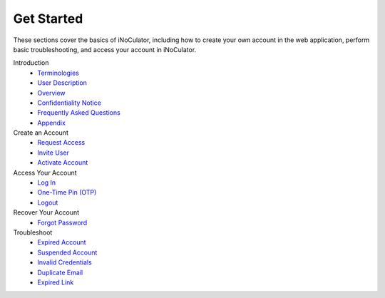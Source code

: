 Get Started
----------------------------------------

These sections cover the basics of iNoCulator, including how to create your own account in the web application, perform basic troubleshooting, and access your account in iNoCulator.

Introduction
  - `Terminologies  <introduction.html#terminologies>`_
  - `User Description <introfuction.html#user-description>`_
  - `Overview <introduction.html#overview>`_
  - `Confidentiality Notice <introduction.html#confidentiality-notice>`_
  - `Frequently Asked Questions <faqs.html>`_
  - `Appendix <appendix.html>`_
  

Create an Account
  - `Request Access <requestaccess.html>`_
  - `Invite User <inviteuser.html>`_
  - `Activate Account <activateaccount.html>`_

Access Your Account
  - `Log In <login.html>`_
  - `One-Time Pin (OTP) <otp.html>`_
  - `Logout <logout.html>`_

Recover Your Account
  - `Forgot Password <forgotpassword.html>`_

Troubleshoot
  - `Expired Account <expiredaccount.html>`_
  - `Suspended Account <suspendedaccount.html>`_
  - `Invalid Credentials <invalidcredentials.html>`_
  - `Duplicate Email <duplicateemail.html>`_
  - `Expired Link <expired Link.html>`_

